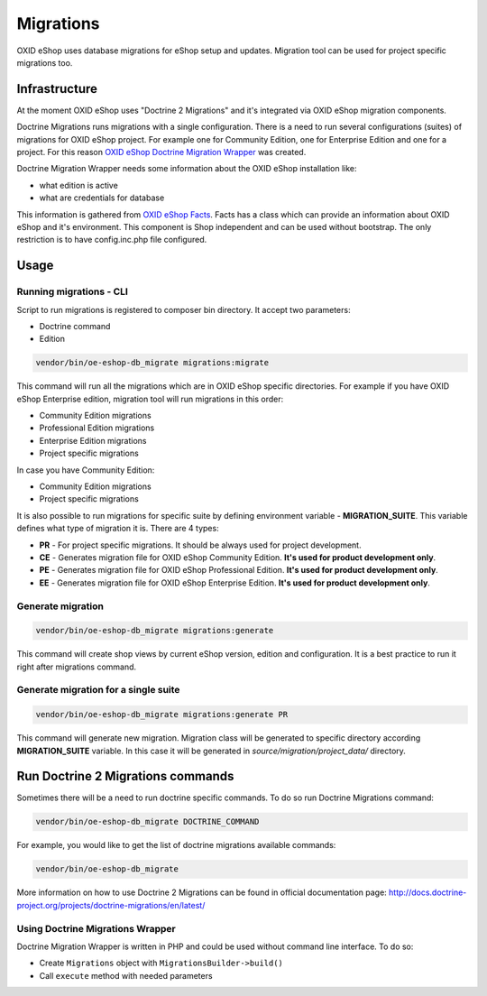 Migrations
==========

OXID eShop uses database migrations for eShop setup and updates. Migration tool can be used for project
specific migrations too.

.. _migrations_infrastructure-20160920:

Infrastructure
--------------

At the moment OXID eShop uses "Doctrine 2 Migrations" and it's integrated via OXID eShop migration components.

Doctrine Migrations runs migrations with a single configuration. There is a need to run several configurations (suites)
of migrations for OXID eShop project. For example one for Community Edition, one for Enterprise Edition and one for a project.
For this reason `OXID eShop Doctrine Migration Wrapper <https://github.com/OXID-eSales/oxideshop-doctrine-migration-wrapper>`__
was created.

Doctrine Migration Wrapper needs some information about the OXID eShop installation like:

- what edition is active
- what are credentials for database

This information is gathered from `OXID eShop Facts <https://github.com/OXID-eSales/oxideshop-facts>`__.
Facts has a class which can provide an information about OXID eShop and it's environment. This component is Shop
independent and can be used without bootstrap. The only restriction is to have config.inc.php file configured.

Usage
-----

Running migrations - CLI
^^^^^^^^^^^^^^^^^^^^^^^^

Script to run migrations is registered to composer bin directory. It accept two parameters:

- Doctrine command
- Edition

.. code:: bash

   vendor/bin/oe-eshop-db_migrate migrations:migrate

This command will run all the migrations which are in OXID eShop specific directories. For example if you have
OXID eShop Enterprise edition, migration tool will run migrations in this order:

* Community Edition migrations
* Professional Edition migrations
* Enterprise Edition migrations
* Project specific migrations

In case you have Community Edition:

* Community Edition migrations
* Project specific migrations

It is also possible to run migrations for specific suite by defining environment variable - **MIGRATION_SUITE**.
This variable defines what type of migration it is. There are 4 types:

* **PR** - For project specific migrations. It should be always used for project development.
* **CE** - Generates migration file for OXID eShop Community Edition. **It's used for product development only**.
* **PE** - Generates migration file for OXID eShop Professional Edition. **It's used for product development only**.
* **EE** - Generates migration file for OXID eShop Enterprise Edition. **It's used for product development only**.

Generate migration
^^^^^^^^^^^^^^^^^^

.. code:: bash

   vendor/bin/oe-eshop-db_migrate migrations:generate

This command will create shop views by current eShop version, edition and configuration.
It is a best practice to run it right after migrations command.

Generate migration for a single suite
^^^^^^^^^^^^^^^^^^^^^^^^^^^^^^^^^^^^^

.. code:: bash

   vendor/bin/oe-eshop-db_migrate migrations:generate PR

This command will generate new migration. Migration class will be generated to specific directory according **MIGRATION_SUITE**
variable. In this case it will be generated in `source/migration/project_data/` directory.

Run Doctrine 2 Migrations commands
----------------------------------

Sometimes there will be a need to run doctrine specific commands. To do so run Doctrine Migrations command:

.. code:: bash

   vendor/bin/oe-eshop-db_migrate DOCTRINE_COMMAND

For example, you would like to get the list of doctrine migrations available commands:

.. code:: bash

   vendor/bin/oe-eshop-db_migrate

More information on how to use Doctrine 2 Migrations can be found in official documentation page:
http://docs.doctrine-project.org/projects/doctrine-migrations/en/latest/

Using Doctrine Migrations Wrapper
^^^^^^^^^^^^^^^^^^^^^^^^^^^^^^^^^

Doctrine Migration Wrapper is written in PHP and could be used without command line interface.
To do so:

- Create ``Migrations`` object with ``MigrationsBuilder->build()``
- Call ``execute`` method with needed parameters
